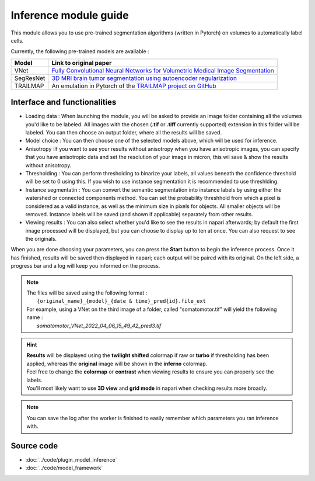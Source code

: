 .. _inference_module_guide:

Inference module guide
=================================

This module allows you to use  pre-trained segmentation algorithms (written in Pytorch) on volumes
to automatically label cells.

Currently, the following pre-trained models are available :

===========   ================================================================================================
Model         Link to original paper
===========   ================================================================================================
VNet          `Fully Convolutional Neural Networks for Volumetric Medical Image Segmentation`_
SegResNet     `3D MRI brain tumor segmentation using autoencoder regularization`_
TRAILMAP      An emulation in Pytorch of the `TRAILMAP project on GitHub`_
===========   ================================================================================================

.. _Fully Convolutional Neural Networks for Volumetric Medical Image Segmentation: https://arxiv.org/pdf/1606.04797.pdf
.. _3D MRI brain tumor segmentation using autoencoder regularization: https://arxiv.org/pdf/1810.11654.pdf
.. _TRAILMAP project on GitHub: https://github.com/AlbertPun/TRAILMAP

Interface and functionalities
--------------------------------

.. image:: ../images/inference_plugin_layout.png
    :align: right

* Loading data : When launching the module, you will be asked to provide an image folder containing all the volumes you'd like to be labeled.
  All images with the chosen (**.tif** or **.tiff** currently supported) extension in this folder will be labeled.
  You can then choose an output folder, where all the results will be saved.



* Model choice : You can then choose one of the selected models above, which will be used for inference.



* Anisotropy :If you want to see your results without anisotropy when you have anisotropic images, you can specify that you have anisotropic data
  and set the resolution of your image in micron, this wil save & show the results without anisotropy.



* Thresholding : You can perform thresholding to binarize your labels, all values beneath the confidence threshold will be set to 0 using this.
  If you wish to use instance segmentation it is recommended to use threshlding.

* Instance segmentatin : You can convert the semantic segmentation into instance labels by using either the watershed or connected components method.
  You can set the probability threshhold from which a pixel is considered as a valid instance, as well as the minimum size in pixels for objects. All smaller objects will be removed.
  Instance labels will be saved (and shown if applicable) separately from other results.

* Viewing results : You can also select whether you'd like to see the results in napari afterwards; by default the first image processed will be displayed,
  but you can choose to display up to ten at once. You can also request to see the originals.




When you are done choosing your parameters, you can press the **Start** button to begin the inference process.
Once it has finished, results will be saved then displayed in napari; each output will be paired with its original.
On the left side, a progress bar and a log will keep you informed on the process.



.. note::
    | The files will be saved using the following format :
    |    ``{original_name}_{model}_{date & time}_pred{id}.file_ext``
    | For example, using a VNet on the third image of a folder, called "somatomotor.tif" will yield the following name :
    |   *somatomotor_VNet_2022_04_06_15_49_42_pred3.tif*


.. hint::
    | **Results** will be displayed using the **twilight shifted** colormap if raw or **turbo** if thresholding has been applied, whereas the **original** image will be shown in the **inferno** colormap.
    | Feel free to change the **colormap** or **contrast** when viewing results to ensure you can properly see the labels.
    | You'll most likely want to use **3D view** and **grid mode** in napari when checking results more broadly.

.. image:: ../images/inference_results_example.png

.. note::
    You can save the log after the worker is finished to easily remember which parameters you ran inference with.

Source code
--------------------------------
* :doc:`../code/plugin_model_inference`
* :doc:`../code/model_framework`
